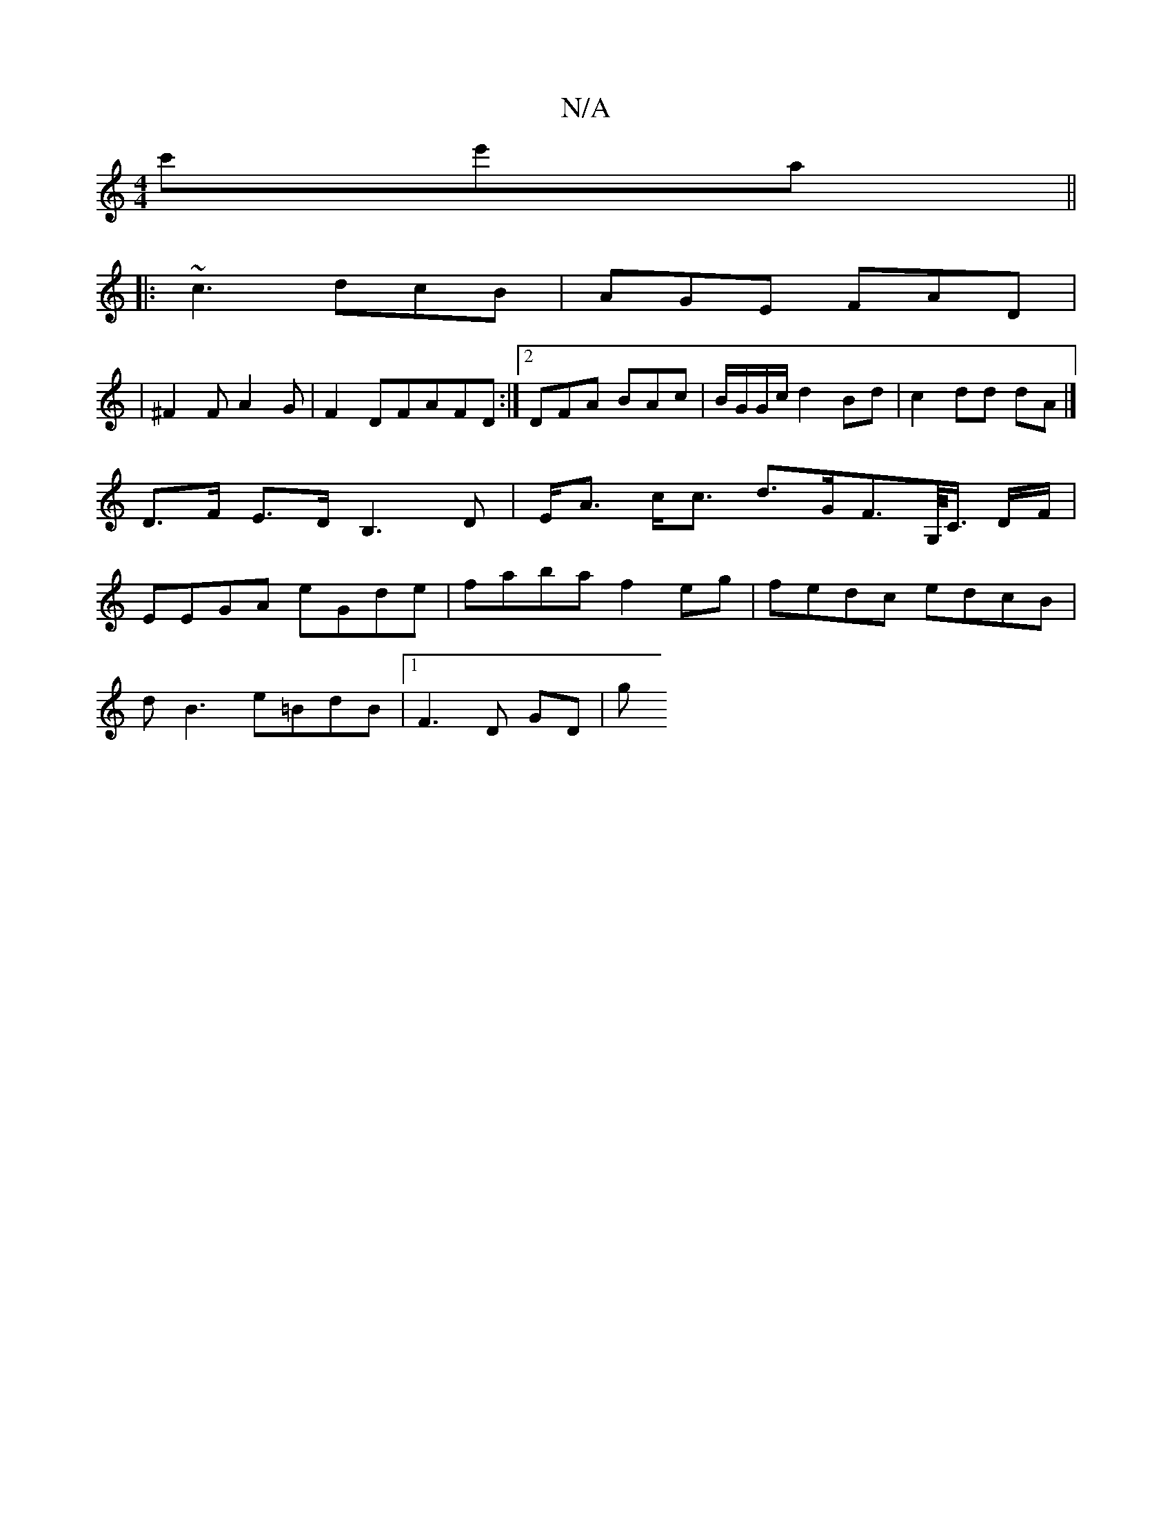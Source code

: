X:1
T:N/A
M:4/4
R:N/A
K:Cmajor
'c'e'a ||
|: ~c3 dcB | AGE FAD |
|^F2 F A2 G | F2 DFAFD:|2 DFA BAc|B/G/G/c/ d2 Bd | c2 dd dA |]
 D>F E>D B,3D|E<A c<c d>GF>G,/<C/ D/2/F/ |
EEGA eGde | faba f2 eg | fedc edcB |
dB3 e=BdB |1 F3 D GD | g